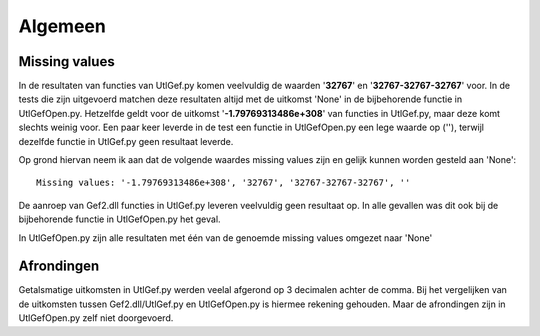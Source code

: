 ########
Algemeen
########

**************
Missing values
**************
In de resultaten van functies van UtlGef.py komen veelvuldig de waarden '**32767**' en '**32767-32767-32767**' voor. In de tests die zijn uitgevoerd matchen deze resultaten altijd met de uitkomst 'None' in de bijbehorende functie in UtlGefOpen.py. Hetzelfde geldt voor de uitkomst '**-1.79769313486e+308**' van functies in UtlGef.py, maar deze komt slechts weinig voor. 
Een paar keer leverde in de test een functie in UtlGefOpen.py een lege waarde op (''), terwijl dezelfde functie in UtlGef.py geen resultaat leverde.

Op grond hiervan neem ik aan dat de volgende waardes missing values zijn en gelijk kunnen worden gesteld aan 'None'::

	Missing values: '-1.79769313486e+308', '32767', '32767-32767-32767', ''

De aanroep van Gef2.dll functies in UtlGef.py leveren veelvuldig geen resultaat op. In alle gevallen was dit ook bij de bijbehorende functie in UtlGefOpen.py het geval.

In UtlGefOpen.py zijn alle resultaten met één van de genoemde missing values omgezet naar 'None'

***********
Afrondingen
***********
Getalsmatige uitkomsten in UtlGef.py werden veelal afgerond op 3 decimalen achter de comma. Bij het vergelijken van de uitkomsten tussen Gef2.dll/UtlGef.py en UtlGefOpen.py is hiermee rekening gehouden. Maar de afrondingen zijn in UtlGefOpen.py zelf niet doorgevoerd.
